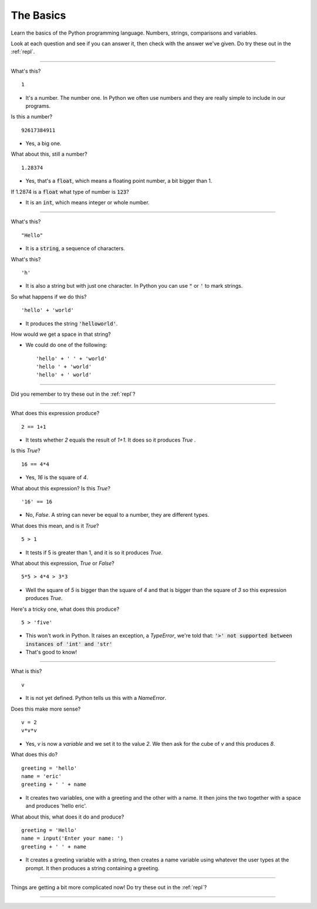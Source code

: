 .. _basics:

The Basics
==========

Learn the basics of the Python programming language. Numbers, strings,
comparisons and variables.

Look at each question and see if you can answer it, then check with
the answer we've given. Do try these out in the :ref:`repl`.

----

What's this? ::

  1

* It's a number. The number one. In Python we often use numbers and
  they are really simple to include in our programs.

Is this a number? ::

  92617384911

* Yes, a big one.

What about this, still a number? ::

  1.28374

* Yes, that's a :code:`float`, which means a floating point number, a
  bit bigger than 1.

If 1.2874 is a :code:`float` what type of number is :code:`123`?

* It is an :code:`int`, which means integer or whole number. 

----
  
What's this? ::

  "Hello"

* It is a :code:`string`, a sequence of characters. 

What's this? ::

  'h'

* It is also a string but with just one character. In Python you can
  use :code:`"` or :code:`'` to mark strings.

So what happens if we do this? ::

  'hello' + 'world'

* It produces the string :code:`'helloworld'`.

How would we get a space in that string?

* We could do one of the following: ::
    
  'hello' + ' ' + 'world'
  'hello ' + 'world'
  'hello' + ' world'

----

Did you remember to try these out in the :ref:`repl`?

----

What does this expression produce? ::

  2 == 1+1

* It tests whether `2` equals the result of `1+1`. It does so it produces `True` .

Is this `True`? ::

  16 == 4*4

* Yes, `16` is the square of `4`.

What about this expression? Is this `True`? ::

  '16' == 16

* No, `False`. A string can never be equal to a number, they are different
  types.

What does this mean, and is it `True`? ::

  5 > 1

* It tests if 5 is greater than 1, and it is so it produces `True`.

What about this expression, `True` or `False`? ::

  5*5 > 4*4 > 3*3

* Well the square of `5` is bigger than the square of `4` and that is
  bigger than the square of `3` so this expression produces `True`.

Here's a tricky one, what does this produce? ::

  5 > 'five'

* This won't work in Python. It raises an exception, a `TypeError`,
  we're told that: :code:`'>' not supported between instances of 'int'
  and 'str'`
* That's good to know!

----

What is this? ::

  v

* It is not yet defined. Python tells us this with a `NameError`.

Does this make more sense? ::

  v = 2
  v*v*v

* Yes, `v` is now a `variable` and we set it to the value `2`. We then
  ask for the cube of `v` and this produces `8`.

What does this do? ::

  greeting = 'hello'
  name = 'eric'
  greeting + ' ' + name

* It creates two variables, one with a greeting and the other with a
  name. It then joins the two together with a space and produces
  'hello eric'.

What about this, what does it do and produce? ::

  greeting = 'Hello'
  name = input('Enter your name: ')
  greeting + ' ' + name

* It creates a greeting variable with a string, then creates a name
  variable using whatever the user types at the prompt. It then produces
  a string containing a greeting.

----

Things are getting a bit more complicated now! Do try these out in the
:ref:`repl`?

----

